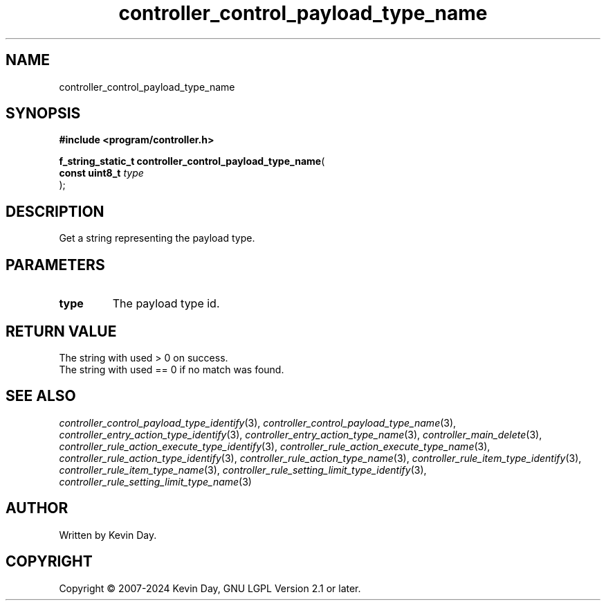 .TH controller_control_payload_type_name "3" "February 2024" "FLL - Featureless Linux Library 0.6.9" "Library Functions"
.SH "NAME"
controller_control_payload_type_name
.SH SYNOPSIS
.nf
.B #include <program/controller.h>
.sp
\fBf_string_static_t controller_control_payload_type_name\fP(
    \fBconst uint8_t \fP\fItype\fP
);
.fi
.SH DESCRIPTION
.PP
Get a string representing the payload type.
.SH PARAMETERS
.TP
.B type
The payload type id.

.SH RETURN VALUE
.PP
The string with used > 0 on success.
.br
The string with used == 0 if no match was found.
.SH SEE ALSO
.PP
.nh
.ad l
\fIcontroller_control_payload_type_identify\fP(3), \fIcontroller_control_payload_type_name\fP(3), \fIcontroller_entry_action_type_identify\fP(3), \fIcontroller_entry_action_type_name\fP(3), \fIcontroller_main_delete\fP(3), \fIcontroller_rule_action_execute_type_identify\fP(3), \fIcontroller_rule_action_execute_type_name\fP(3), \fIcontroller_rule_action_type_identify\fP(3), \fIcontroller_rule_action_type_name\fP(3), \fIcontroller_rule_item_type_identify\fP(3), \fIcontroller_rule_item_type_name\fP(3), \fIcontroller_rule_setting_limit_type_identify\fP(3), \fIcontroller_rule_setting_limit_type_name\fP(3)
.ad
.hy
.SH AUTHOR
Written by Kevin Day.
.SH COPYRIGHT
.PP
Copyright \(co 2007-2024 Kevin Day, GNU LGPL Version 2.1 or later.
